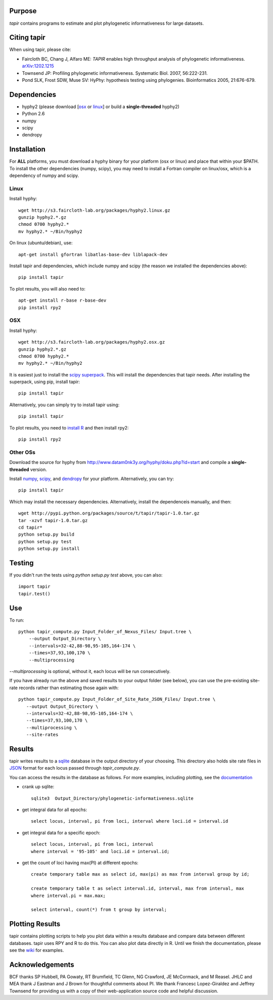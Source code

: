 Purpose
*******

*tapir* contains programs to estimate and plot phylogenetic informativeness for
large datasets.


Citing tapir
************

When using tapir, please cite:

- Faircloth BC, Chang J, Alfaro ME: *TAPIR* enables high throughput analysis of
  phylogenetic informativeness. `arXiv:1202.1215 <http://arxiv.org/abs/1202.1215>`_

- Townsend JP: Profiling phylogenetic informativeness. Systematic Biol. 2007,
  56:222-231.

- Pond SLK, Frost SDW, Muse SV: HyPhy: hypothesis testing using phylogenies.
  Bioinformatics 2005, 21:676-679.

Dependencies
************

- hyphy2 (please download [`osx <http://s3.faircloth-lab.org/packages/hyphy2.osx.gz>`_ or `linux <http://s3.faircloth-lab.org/packages/hyphy2.linux.gz>`_] or build a **single-threaded** hyphy2)
- Python 2.6
- numpy
- scipy
- dendropy

Installation
*************

For **ALL** platforms, you must download a hyphy binary for your platform (osx
or linux) and place that within your $PATH.  To install the other dependencies
(numpy, scipy), you may need to install a Fortran compiler on linux/osx, which
is a dependency of numpy and scipy.

Linux
------

Install hyphy::

    wget http://s3.faircloth-lab.org/packages/hyphy2.linux.gz
    gunzip hyphy2.*.gz
    chmod 0700 hyphy2.*
    mv hyphy2.* ~/Bin/hyphy2

On linux (ubuntu/debian), use::

    apt-get install gfortran libatlas-base-dev liblapack-dev

Install tapir and dependencies, which include numpy and scipy (the
reason we installed the dependencies above)::

    pip install tapir

To plot results, you will also need to::

    apt-get install r-base r-base-dev
    pip install rpy2

OSX
---

Install hyphy::

    wget http://s3.faircloth-lab.org/packages/hyphy2.osx.gz
    gunzip hyphy2.*.gz
    chmod 0700 hyphy2.*
    mv hyphy2.* ~/Bin/hyphy2

It is easiest just to install the `scipy superpack
<http://stronginference.com/scipy-superpack/>`_.  This will install the
dependencies that tapir needs.  After installing the superpack, using
pip, install tapir::

    pip install tapir

Alternatively, you can simply try to install tapir using::

    pip install tapir

To plot results, you need to `install R
<http://cran.r-project.org/bin/macosx/>`_ and then install rpy2::

    pip install rpy2


Other OSs
----------

Download the source for hyphy from `<http://www.datam0nk3y.org/hyphy/doku.php?id=start>`_
and compile a **single-threaded** version.

Install `numpy <http://numpy.scipy.org>`_, `scipy <http://scipy.org>`_,
and `dendropy <http://packages.python.org/DendroPy/>`_ for your
platform.  Alternatively, you can try::

    pip install tapir

Which may install the necessary dependencies.  Alternatively, install the 
dependenceis manually, and then::

    wget http://pypi.python.org/packages/source/t/tapir/tapir-1.0.tar.gz
    tar -xzvf tapir-1.0.tar.gz
    cd tapir*
    python setup.py build
    python setup.py test
    python setup.py install


Testing
*******

If you didn't run the tests using `python setup.py test` above, you can also::

    import tapir
    tapir.test()

Use
***
To run::

    python tapir_compute.py Input_Folder_of_Nexus_Files/ Input.tree \
        --output Output_Directory \
        --intervals=32-42,88-98,95-105,164-174 \
        --times=37,93,100,170 \
        --multiprocessing

`--multiprocessing` is optional, without it, each locus will be run
consecutively.

If you have already run the above and saved results to your output
folder (see below), you can use the pre-existing site-rate records
rather than estimating those again with::

     python tapir_compute.py Input_Folder_of_Site_Rate_JSON_Files/ Input.tree \
        --output Output_Directory \
        --intervals=32-42,88-98,95-105,164-174 \
        --times=37,93,100,170 \
        --multiprocessing \
        --site-rates

Results
*******

tapir writes results to a `sqlite <http://www.sqlite.org/>`_ database in the
output directory of your choosing.  This directory also holds site rate
files in `JSON <http://www.json.org/>`_ format for each locus passed
through `tapir_compute.py`.

You can access the results in the database as follows.  For more examples,
including plotting, see the 
`documentation <http://faircloth-lab.github.com/tapir/>`_

- crank up sqlite::

    sqlite3  Output_Directory/phylogenetic-informativeness.sqlite

- get integral data for all epochs::

    select locus, interval, pi from loci, interval where loci.id = interval.id

- get integral data for a specific epoch::

    select locus, interval, pi from loci, interval 
    where interval = '95-105' and loci.id = interval.id;

- get the count of loci having max(PI) at different epochs::

    create temporary table max as select id, max(pi) as max from interval group by id;

    create temporary table t as select interval.id, interval, max from interval, max 
    where interval.pi = max.max;

    select interval, count(*) from t group by interval;

Plotting Results
****************

tapir contains plotting scripts to help you plot data within a results database
and compare data between different databases.  tapir uses RPY and R to
do this.  You can also plot data directly in R.  Until we finish the
documentation, please see the 
`wiki <https://github.com/faircloth-lab/tapir/wiki/getting-data-from-the-database(s)>`_ 
for examples.

Acknowledgements
****************

BCF thanks SP Hubbell, PA Gowaty, RT Brumfield, TC Glenn, NG Crawford,
JE McCormack, and M Reasel. JHLC and MEA thank J Eastman and J Brown for
thoughtful comments about PI. We thank Francesc Lopez-Giraldez and
Jeffrey Townsend for providing us with a copy of their web-application
source code and helpful discussion.
